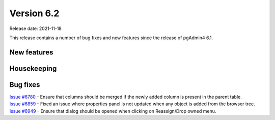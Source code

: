 ************
Version 6.2
************

Release date: 2021-11-18

This release contains a number of bug fixes and new features since the release of pgAdmin4 6.1.

New features
************



Housekeeping
************


Bug fixes
*********

| `Issue #6780 <https://redmine.postgresql.org/issues/6780>`_ -  Ensure that columns should be merged if the newly added column is present in the parent table.
| `Issue #6859 <https://redmine.postgresql.org/issues/6859>`_ -  Fixed an issue where properties panel is not updated when any object is added from the browser tree.
| `Issue #6949 <https://redmine.postgresql.org/issues/6949>`_ -  Ensure that dialog should be opened when clicking on Reassign/Drop owned menu.
